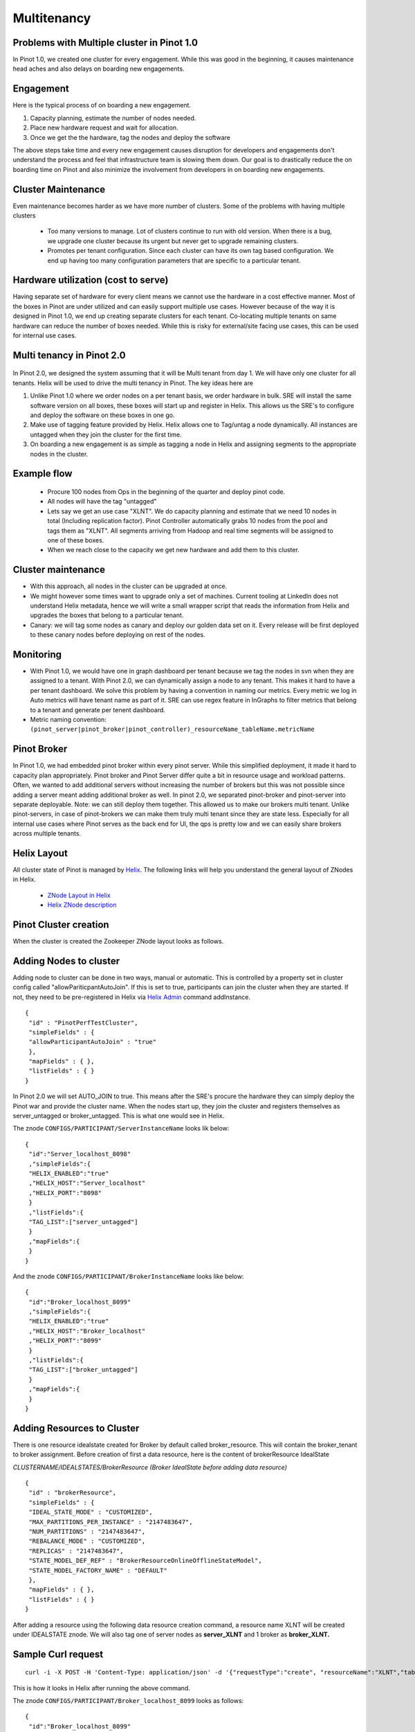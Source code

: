 Multitenancy
============

Problems with Multiple cluster in Pinot 1.0
-------------------------------------------

In Pinot 1.0, we created one cluster for every engagement. While this was good in the beginning, it causes maintenance head aches and also delays on boarding new engagements.

Engagement
----------

Here is the typical process of on boarding a new engagement.

#.  Capacity planning, estimate the number of nodes needed.
#.  Place new hardware request and wait for allocation.
#.  Once we get the the hardware, tag the nodes and deploy the software

The above steps take time and every new engagement causes disruption for developers and engagements don't understand the process and feel that infrastructure team is slowing them down. Our goal is to drastically reduce the on boarding time on Pinot and also minimize the involvement from developers in on boarding new engagements.

Cluster Maintenance
-------------------

Even maintenance becomes harder as we have more number of clusters. Some of the problems with having multiple clusters

  *   Too many versions to manage. Lot of clusters continue to run with old version. When there is a bug, we upgrade one cluster because its urgent but never get to upgrade remaining clusters.
  *   Promotes per tenant configuration. Since each cluster can have its own tag based configuration. We end up having too many configuration parameters that are specific to a particular tenant.

Hardware utilization (cost to serve)
------------------------------------

Having separate set of hardware for every client means we cannot use the hardware in a cost effective manner. Most of the boxes in Pinot are under utilized and can easily support multiple use cases. However because of the way it is designed in Pinot 1.0, we end up creating separate clusters for each tenant. Co-locating multiple tenants on same hardware can reduce the number of boxes needed. While this is risky for external/site facing use cases, this can be used for internal use cases.

Multi tenancy in Pinot 2.0
--------------------------

.. figure:: image2015-4-14-194451.png

In Pinot 2.0, we designed the system assuming that it will be Multi tenant from day 1\. We will have only one cluster for all tenants. Helix will be used to drive the multi tenancy in Pinot. The key ideas here are

#.  Unlike Pinot 1.0 where we order nodes on a per tenant basis, we order hardware in bulk. SRE will install the same software version on all boxes, these boxes will start up and register in Helix. This allows us the SRE's to configure and deploy the software on these boxes in one go.
#.  Make use of tagging feature provided by Helix. Helix allows one to Tag/untag a node dynamically. All instances are untagged when they join the cluster for the first time.
#.  On boarding a new engagement is as simple as tagging a node in Helix and assigning segments to the appropriate nodes in the cluster.

Example flow
------------

  *   Procure 100 nodes from Ops in the beginning of the quarter and deploy pinot code.
  *   All nodes will have the tag "untagged"
  *   Lets say we get an use case "XLNT". We do capacity planning and estimate that we need 10 nodes in total (Including replication factor). Pinot Controller automatically grabs 10 nodes from the pool and tags them as "XLNT". All segments arriving from Hadoop and real time segments will be assigned to one of these boxes.
  *   When we reach close to the capacity we get new hardware and add them to this cluster.

Cluster maintenance
-------------------

*   With this approach, all nodes in the cluster can be upgraded at once.
*   We might however some times want to upgrade only a set of machines. Current tooling at LinkedIn does not understand Helix metadata, hence we will write a small wrapper script that reads the information from Helix and upgrades the boxes that belong to a particular tenant.
*   Canary: we will tag some nodes as canary and deploy our golden data set on it. Every release will be first deployed to these canary nodes before deploying on rest of the nodes.

Monitoring
----------

*   With Pinot 1.0, we would have one in graph dashboard per tenant because we tag the nodes in svn when they are assigned to a tenant. With Pinot 2.0, we can dynamically assign a node to any tenant. This makes it hard to have a per tenant dashboard. We solve this problem by having a convention in naming our metrics. Every metric we log in Auto metrics will have tenant name as part of it. SRE can use regex feature in InGraphs to filter metrics that belong to a tenant and generate per tenent dashboard.
*   Metric naming convention: ``(pinot_server|pinot_broker|pinot_controller)_resourceName_tableName.metricName``

Pinot Broker
------------

In Pinot 1.0, we had embedded pinot broker within every pinot server. While this simplified deployment, it made it hard to capacity plan appropriately. Pinot broker and Pinot Server differ quite a bit in resource usage and workload patterns. Often, we wanted to add additional servers without increasing the number of brokers but this was not possible since adding a server meant adding additional broker as well. In pinot 2.0, we separated pinot-broker and pinot-server into separate deployable. Note: we can still deploy them together. This allowed us to make our brokers multi tenant. Unlike pinot-servers, in case of pinot-brokers we can make them truly multi tenant since they are state less. Especially for all internal use cases where Pinot serves as the back end for UI, the qps is pretty low and we can easily share brokers across multiple tenants.

Helix Layout
------------

All cluster state of Pinot is managed by `Helix <http://helix.apache.org>`_. The following links will help you understand the general layout of ZNodes in Helix.

  *   `ZNode Layout in Helix <https://cwiki.apache.org/confluence/display/HELIX/Zookeeper+Node+Layout>`_
  *   `Helix ZNode description <https://cwiki.apache.org/confluence/pages/viewpage.action?pageId=34013532#Design&Architecture-ZnodeStructure>`_

Pinot Cluster creation
----------------------

When the cluster is created the Zookeeper ZNode layout looks as follows.

.. figure:: znode_layout.png

Adding Nodes to cluster
-----------------------

Adding node to cluster can be done in two ways, manual or automatic. This is controlled by a property set in cluster config called "allowPariticpantAutoJoin". If this is set to true, participants can join the cluster when they are started. If not, they need to be pre-registered in Helix via `Helix Admin <http://helix.apache.org/0.6.4-docs/tutorial_admin.html>`_ command addInstance.

::

  {
   "id" : "PinotPerfTestCluster",
   "simpleFields" : {
   "allowParticipantAutoJoin" : "true"
   },
   "mapFields" : { },
   "listFields" : { }
  }

In Pinot 2.0 we will set AUTO_JOIN to true. This means after the SRE's procure the hardware they can simply deploy the Pinot war and provide the cluster name. When the nodes start up, they join the cluster and registers themselves as server_untagged or broker_untagged. This is what one would see in Helix.

The znode ``CONFIGS/PARTICIPANT/ServerInstanceName`` looks lik below:

::

    {
     "id":"Server_localhost_8098"
     ,"simpleFields":{
     "HELIX_ENABLED":"true"
     ,"HELIX_HOST":"Server_localhost"
     ,"HELIX_PORT":"8098"
     }
     ,"listFields":{
     "TAG_LIST":["server_untagged"]
     }
     ,"mapFields":{
     }
    }

And the znode ``CONFIGS/PARTICIPANT/BrokerInstanceName`` looks like below:

::

    {
     "id":"Broker_localhost_8099"
     ,"simpleFields":{
     "HELIX_ENABLED":"true"
     ,"HELIX_HOST":"Broker_localhost"
     ,"HELIX_PORT":"8099"
     }
     ,"listFields":{
     "TAG_LIST":["broker_untagged"]
     }
     ,"mapFields":{
     }
    }

Adding Resources to Cluster
---------------------------

There is one resource idealstate created for Broker by default called broker_resource. This will contain the broker_tenant to broker assignment. Before creation of first a data resource, here is the content of brokerResource IdealState

*CLUSTERNAME/IDEALSTATES/BrokerResource (Broker IdealState before adding data resource)*

::

  {
   "id" : "brokerResource",
   "simpleFields" : {
   "IDEAL_STATE_MODE" : "CUSTOMIZED",
   "MAX_PARTITIONS_PER_INSTANCE" : "2147483647",
   "NUM_PARTITIONS" : "2147483647",
   "REBALANCE_MODE" : "CUSTOMIZED",
   "REPLICAS" : "2147483647",
   "STATE_MODEL_DEF_REF" : "BrokerResourceOnlineOfflineStateModel",
   "STATE_MODEL_FACTORY_NAME" : "DEFAULT"
   },
   "mapFields" : { },
   "listFields" : { }
  }


After adding a resource using the following data resource creation command, a resource name XLNT will be created under IDEALSTATE znode. We will also tag one of server nodes as **server_XLNT** and 1 broker as **broker_XLNT.**

Sample Curl request
-------------------

::

  curl -i -X POST -H 'Content-Type: application/json' -d '{"requestType":"create", "resourceName":"XLNT","tableName":"T1", "timeColumnName":"daysSinceEpoch", "timeType":"daysSinceEpoch","numberOfDataInstances":4,"numberOfCopies":2,"retentionTimeUnit":"DAYS", "retentionTimeValue":"700","pushFrequency":"daily", "brokerTagName":"XLNT", "numberOfBrokerInstances":1, "segmentAssignmentStrategy":"BalanceNumSegmentAssignmentStrategy", "resourceType":"OFFLINE", "metadata":{}}'

This is how it looks in Helix after running the above command.


The znode ``CONFIGS/PARTICIPANT/Broker_localhost_8099`` looks as follows:

::

    {
     "id":"Broker_localhost_8099"
     ,"simpleFields":{
     "HELIX_ENABLED":"true"
     ,"HELIX_HOST":"Broker_localhost"
     ,"HELIX_PORT":"8099"
     }
     ,"listFields":{
     "TAG_LIST":["broker_mirrorProfileViewOfflineEvents1"]
     }
     ,"mapFields":{
     }
    }

And the znode ``IDEALSTATES/brokerResource`` looks like below after Data resource is created

::

    {
     "id":"brokerResource"
     ,"simpleFields":{
     "IDEAL_STATE_MODE":"CUSTOMIZED"
     ,"MAX_PARTITIONS_PER_INSTANCE":"2147483647"
     ,"NUM_PARTITIONS":"2147483647"
     ,"REBALANCE_MODE":"CUSTOMIZED"
     ,"REPLICAS":"2147483647"
     ,"STATE_MODEL_DEF_REF":"BrokerResourceOnlineOfflineStateModel"
     ,"STATE_MODEL_FACTORY_NAME":"DEFAULT"
     }
     ,"listFields":{
     }
     ,"mapFields":{
     "mirrorProfileViewOfflineEvents1_O":{
     "Broker_localhost_8099":"ONLINE"
     }
     }
    }


Server Info in Helix

The znode ``CONFIGS/PARTICIPANT/Server_localhost_8098`` looks as below

::

    {
     "id":"Server_localhost_8098"
     ,"simpleFields":{
     "HELIX_ENABLED":"true"
     ,"HELIX_HOST":"Server_localhost"
     ,"HELIX_PORT":"8098"
     }
     ,"listFields":{
     "TAG_LIST":["XLNT"]
     }
     ,"mapFields":{
     }
    }

And the znode ``/IDEALSTATES/XLNT (XLNT Data Resource IdealState)`` looks as below:

::

    {
     "id":"XLNT"
     ,"simpleFields":{
     "IDEAL_STATE_MODE":"CUSTOMIZED"
     ,"INSTANCE_GROUP_TAG":"XLNT"
     ,"MAX_PARTITIONS_PER_INSTANCE":"1"
     ,"NUM_PARTITIONS":"0"
     ,"REBALANCE_MODE":"CUSTOMIZED"
     ,"REPLICAS":"1"
     ,"STATE_MODEL_DEF_REF":"SegmentOnlineOfflineStateModel"
     ,"STATE_MODEL_FACTORY_NAME":"DEFAULT"
     }
     ,"listFields":{}
     ,"mapFields":{ }
    }


Adding tables to Resources
--------------------------

Once the resource is created, we can create tables and upload segments accordingly.

Add a table to data resource
----------------------------

Sample Curl request

::

    curl -i -X PUT -H 'Content-Type: application/json' -d '{"requestType":"addTableToResource","resourceName":"XLNT","tableName":"T1", "resourceType":"OFFLINE", "metadata":{}}' <span class="nolink">[http://CONTROLLER-HOST:PORT/dataresources](http://CONTROLLER-HOST:PORT/dataresources)

After the table is added, mapping between Resources and Tables are maintained in Helix Property Store (This is a place holder in Zookeeper provided by Helix to store application specific attributes).

The znode ``/PROPERTYSTORE/CONFIGS/RESOURCE/XLNT`` like like:

::

    {
     "id":"mirrorProfileViewOfflineEvents1_O"
     ,"simpleFields":{
     "brokerTagName":"broker_mirrorProfileViewOfflineEvents1"
     ,"numberOfBrokerInstances":"1"
     ,"numberOfCopies":"1"
     ,"numberOfDataInstances":"1"
     ,"pushFrequency":"daily"
     ,"resourceName":"mirrorProfileViewOfflineEvents1"
     ,"resourceType":"OFFLINE"
     ,"retentionTimeUnit":"DAYS"
     ,"retentionTimeValue":"300"
     ,"segmentAssignmentStrategy":"BalanceNumSegmentAssignmentStrategy"
     ,"timeColumnName":"daysSinceEpoch"
     ,"timeType":"DAYS"
     }
     ,"listFields":{
     "tableName":["T1"]
     }
     ,"mapFields":{
     "metadata":{
     }
     }
    }
    //This will change slightly when retention properties
    //are stored at table scope </pre>


The znode ``/IDEALSTATES/XLNT (XLNT Data Resource IdealState)``

::

    {
     "id":"XLNT_O"
     ,"simpleFields":{
     "IDEAL_STATE_MODE":"CUSTOMIZED"
     ,"INSTANCE_GROUP_TAG":"XLNT_O"
     ,"MAX_PARTITIONS_PER_INSTANCE":"1"
     ,"NUM_PARTITIONS":"3"
     ,"REBALANCE_MODE":"CUSTOMIZED"
     ,"REPLICAS":"1"
     ,"STATE_MODEL_DEF_REF":"SegmentOnlineOfflineStateModel"
     ,"STATE_MODEL_FACTORY_NAME":"DEFAULT"
     }
     ,"listFields":{
     }
     ,"mapFields":{
     "XLNT_T1_daily_2014-08-01_2014-08-01_0":{
     "Server_localhost_8098":"ONLINE"
     }
     ,"XLNT_T1_daily_2014-08-01_2014-08-01_1":{
     "Server_localhost_8098":"ONLINE"
     }
     ,"XLNT_T1_daily_2014-08-01_2014-08-01_2":{
     "Server_localhost_8098":"ONLINE"
     }
     }
    }


For all other admin operations, take a look at this [wiki](https://iwww.corp.linkedin.com/wiki/cf/display/PRT/Deployment+Tutorials).
